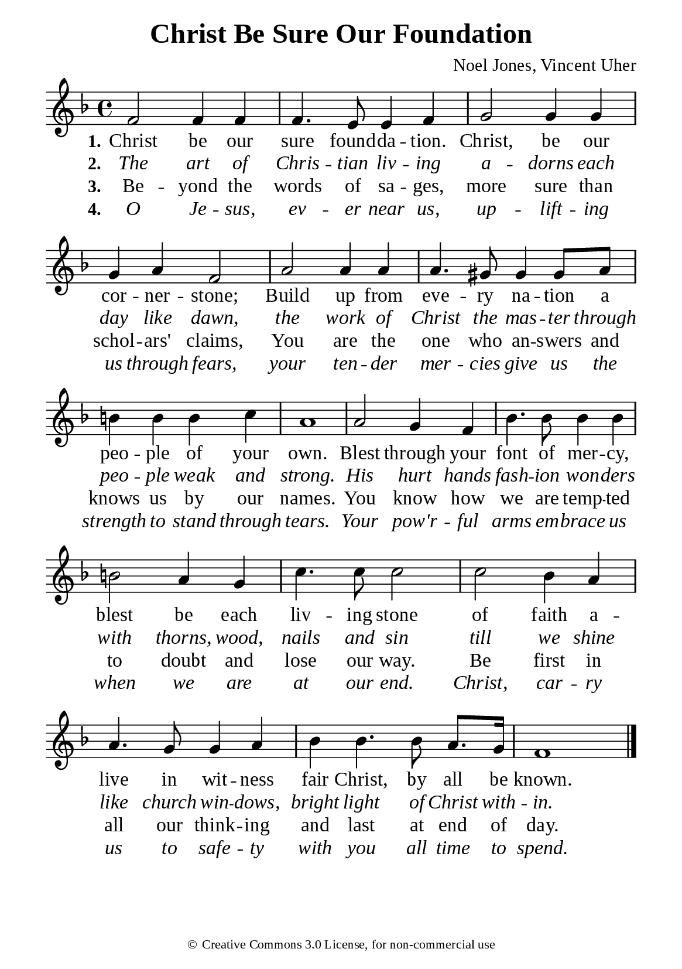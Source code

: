 %%%%%%%%%%%%%%%%%%%%%%%%%%%%%
% CONTENTS OF THIS DOCUMENT
% 1. Common settings
% 2. Verse music
% 3. Verse lyrics
% 4. Layout
%%%%%%%%%%%%%%%%%%%%%%%%%%%%%

%%%%%%%%%%%%%%%%%%%%%%%%%%%%%
% 1. Common settings
%%%%%%%%%%%%%%%%%%%%%%%%%%%%%
\version "2.22.1"

\header {
  title = "Christ Be Sure Our Foundation"
  composer = "Noel Jones, Vincent Uher"
  tagline = ##f
  copyright = \markup { \abs-fontsize #8 { \char ##x00A9 "Creative Commons 3.0 License, for non-commercial use" } }
}

global= {
  \key f \major
  \time 4/4
  \override Score.BarNumber.break-visibility = ##(#f #f #f)
}

\paper {
  #(set-paper-size "a5")
  top-margin = 3.2\mm
  bottom-marign = 10\mm
  left-margin = 10\mm
  right-margin = 10\mm
  indent = #0
  #(define fonts
	 (make-pango-font-tree "Liberation Serif"
	 		       "Liberation Serif"
			       "Liberation Serif"
			       (/ 20 20)))
  system-system-spacing = #'((basic-distance . 3) (padding . 3))
}

printItalic = {
  \override LyricText.font-shape = #'italic
}

%%%%%%%%%%%%%%%%%%%%%%%%%%%%%
% 2. Verse music
%%%%%%%%%%%%%%%%%%%%%%%%%%%%%
musicVerseSoprano = \relative c' {
  %{	01	%} f2 f4 f |
  %{	02	%} f4. e8 e4 f |
  %{	03	%} g2 g4 g |
  %{	04	%} g a f2 |
  %{	05	%} a2 a4 a |
  %{	06	%} a4. gis8 gis4 gis8 a |
  %{	07	%} b!4 b b c |
  %{	08	%} a1 |
  %{	09	%} a2 g4 f |
  %{	10	%} bes4. bes8 bes4 bes |
  %{	11	%} b!2 a4 g |
  %{	12	%} c4. c8 c2 |
  %{	13	%} c2 bes4 a |
  %{	14	%} a4. g8 g4 a |
  %{	15	%} bes4 bes4. bes8 a8. g16 |
  %{	16	%} f1 \bar "|."
}

%%%%%%%%%%%%%%%%%%%%%%%%%%%%%
% 3. Verse lyrics
%%%%%%%%%%%%%%%%%%%%%%%%%%%%%
verseOne = \lyricmode {
  \set stanza = #"1."
  Christ be our sure found -- da -- tion. Christ, be our cor -- ner -- stone;
  Build up from eve -- ry na -- tion a peo -- ple of your own.
  Blest through your font of mer -- cy, blest be each liv -- ing stone of faith
  a -- live in wit -- ness fair Christ, by all be known.
}

verseTwo = \lyricmode {
  \set stanza = #"2."
  The art of Chris -- tian liv -- ing a -- dorns each day like dawn,
  the work of Christ the mas -- ter through peo -- ple weak and strong.
  His hurt hands fash -- ion won -- ders with thorns, wood, nails and sin
  till we shine like church win -- dows, bright light of Christ with -- in.
}

verseThree = \lyricmode {
  \set stanza = #"3."
  Be -- yond the words of sa -- ges, more sure than schol -- ars' claims,
  You are the one who an -- swers and knows us by our names.
  You know how we are temp -- ted to doubt and lose our way.
  Be first in all our think -- ing and last at end of day.
}

verseFour = \lyricmode {
  \set stanza = #"4."
  O Je -- sus, ev -- er near us, up -- lift -- ing us through fears,
  your ten -- der mer -- cies give us the strength to stand through tears.
  Your pow'r -- ful arms em -- brace us when we are at our end.
  Christ, car -- ry us to safe -- ty with you all time to spend.
}

%%%%%%%%%%%%%%%%%%%%%%%%%%%%%
% 4. Layout
%%%%%%%%%%%%%%%%%%%%%%%%%%%%%
\score {
    \new ChoirStaff <<
      \new Staff <<
        \clef "treble"
        \new Voice = "sopranos" { \global   \musicVerseSoprano }
      >>
      \new Lyrics \lyricsto sopranos \verseOne
      \new Lyrics \with \printItalic \lyricsto sopranos \verseTwo
      \new Lyrics \lyricsto sopranos \verseThree
      \new Lyrics \with \printItalic \lyricsto sopranos \verseFour
    >>
}
